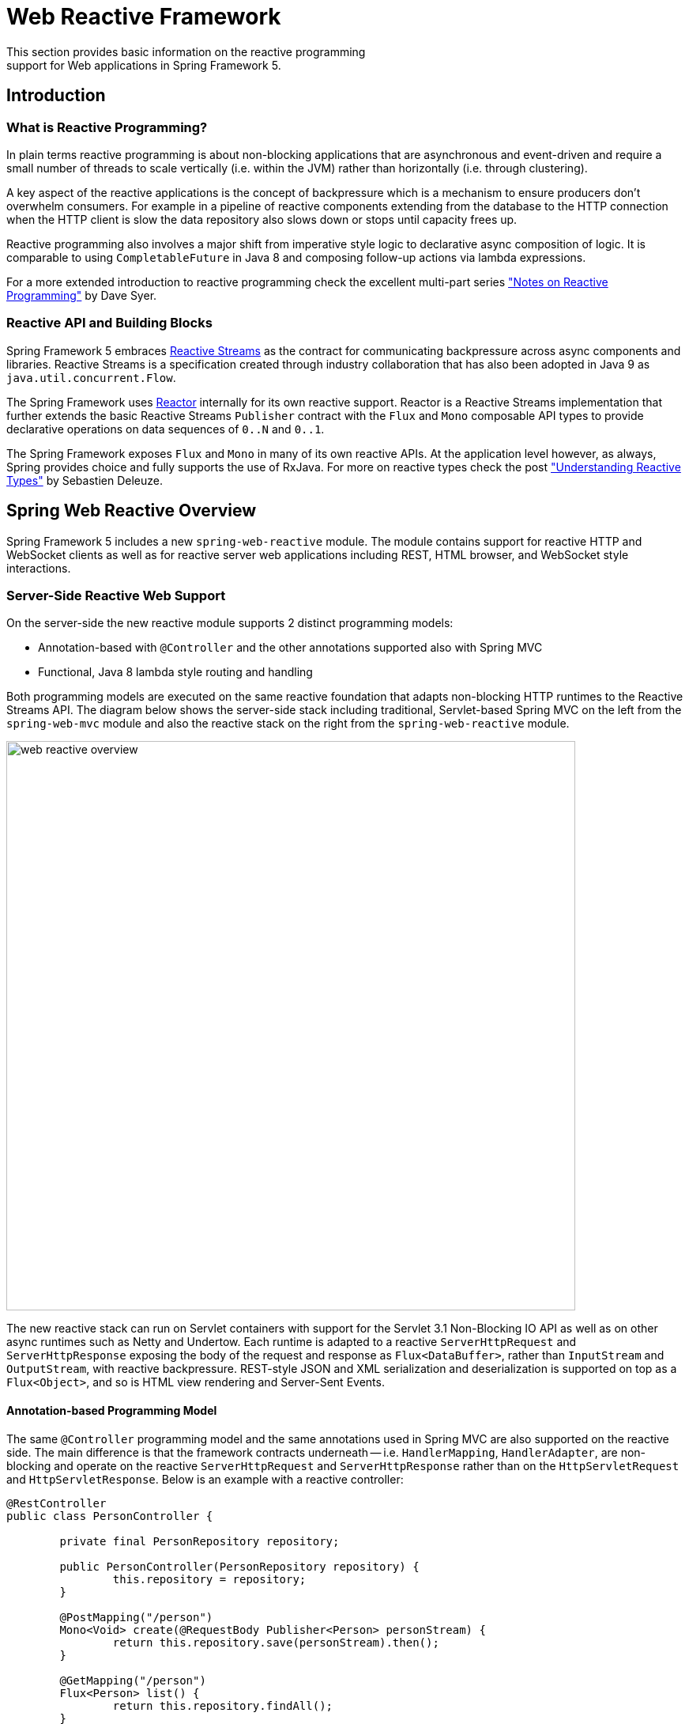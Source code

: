 [[web-reactive]]
= Web Reactive Framework
This section provides basic information on the reactive programming
support for Web applications in Spring Framework 5.


[[web-reactive-intro]]
== Introduction


[[web-reactive-programming]]
=== What is Reactive Programming?

In plain terms reactive programming is about non-blocking applications that are asynchronous
and event-driven and require a small number of threads to scale vertically (i.e. within the
JVM) rather than horizontally (i.e. through clustering).

A key aspect of the reactive applications is the concept of backpressure which is
a mechanism to ensure producers don't overwhelm consumers. For example in a pipeline
of reactive components extending from the database to the HTTP connection when the
HTTP client is slow the data repository also slows down or stops until capacity frees up.

Reactive programming also involves a major shift from imperative style logic
to declarative async composition of logic. It is comparable to using `CompletableFuture`
in Java 8 and composing follow-up actions via lambda expressions.

For a more extended introduction to reactive programming check the excellent multi-part series
https://spring.io/blog/2016/06/07/notes-on-reactive-programming-part-i-the-reactive-landscape["Notes on Reactive Programming"]
by Dave Syer.


[[web-reactive-api]]
=== Reactive API and Building Blocks

Spring Framework 5 embraces
https://github.com/reactive-streams/reactive-streams-jvm#reactive-streams[Reactive Streams]
as the contract for communicating backpressure across async components and
libraries. Reactive Streams is a specification created through industry collaboration that
has also been adopted in Java 9 as `java.util.concurrent.Flow`.

The Spring Framework uses https://projectreactor.io/[Reactor] internally for its own
reactive support. Reactor is a Reactive Streams implementation that further extends the
basic Reactive Streams `Publisher` contract with the `Flux` and `Mono` composable API
types to provide declarative operations on data sequences of `0..N` and `0..1`.

The Spring Framework exposes `Flux` and `Mono` in many of its own reactive APIs.
At the application level however, as always, Spring provides choice and fully supports
the use of RxJava. For more on reactive types check the post
https://spring.io/blog/2016/04/19/understanding-reactive-types["Understanding Reactive Types"]
by Sebastien Deleuze.


[[web-reactive-feature-overview]]
== Spring Web Reactive Overview

Spring Framework 5 includes a new `spring-web-reactive` module. The module contains support
for reactive HTTP and WebSocket clients as well as for reactive server web applications
including REST, HTML browser, and WebSocket style interactions.

[[web-reactive-server]]
=== Server-Side Reactive Web Support

On the server-side the new reactive module supports 2 distinct programming models:

* Annotation-based with `@Controller` and the other annotations supported also with Spring MVC
* Functional, Java 8 lambda style routing and handling

Both programming models are executed on the same reactive foundation that adapts
non-blocking HTTP runtimes to the Reactive Streams API. The diagram
below shows the server-side stack including traditional, Servlet-based
Spring MVC on the left from the `spring-web-mvc` module and also the
reactive stack on the right from the `spring-web-reactive` module.

image::images/web-reactive-overview.png[width=720]

The new reactive stack can run on Servlet containers with support for the
Servlet 3.1 Non-Blocking IO API as well as on other async runtimes such as
Netty and Undertow. Each runtime is adapted to a reactive
`ServerHttpRequest` and `ServerHttpResponse` exposing the body of the
request and response as `Flux<DataBuffer>`, rather than
`InputStream` and `OutputStream`, with reactive backpressure.
REST-style JSON and XML serialization and deserialization is supported on top
as a `Flux<Object>`, and so is HTML view rendering and Server-Sent Events.

[[web-reactive-server-annotation]]
==== Annotation-based Programming Model

The same `@Controller` programming model and the same annotations used in Spring MVC
are also supported on the reactive side. The main difference is that the framework
contracts underneath -- i.e. `HandlerMapping`, `HandlerAdapter`, are
non-blocking and operate on the reactive `ServerHttpRequest` and `ServerHttpResponse`
rather than on the `HttpServletRequest` and `HttpServletResponse`.
Below is an example with a reactive controller:

[source,java,indent=0]
[subs="verbatim,quotes"]
----
@RestController
public class PersonController {

	private final PersonRepository repository;

	public PersonController(PersonRepository repository) {
		this.repository = repository;
	}

	@PostMapping("/person")
	Mono<Void> create(@RequestBody Publisher<Person> personStream) {
		return this.repository.save(personStream).then();
	}

	@GetMapping("/person")
	Flux<Person> list() {
		return this.repository.findAll();
	}

	@GetMapping("/person/{id}")
	Mono<Person> findById(@PathVariable String id) {
		return this.repository.findOne(id);
	}
}
----

[[web-reactive-server-functional]]
==== Functional Programming Model

The functional programming model uses Java 8 lambda style routing and request
handling instead of annotations. The main API contracts are functional interfaces named
`RouterFunction` and `HandlerFunction`. They are simple but powerful building blocks
for creating web applications. Below is an example of functional request handling:

[source,java,indent=0]
[subs="verbatim,quotes"]
----
PersonRepository repository = ...

RouterFunctions
	.route(GET("/person/{id}").and(accept(APPLICATION_JSON)), request -> {
		int personId = Integer.valueOf(request.pathVariable("id"));
		Mono<ServerResponse> notFound = ServerResponse.notFound().build();
		return repository.findOne(personId)
				.then(person -> ServerResponse.ok().body(Mono.just(person), Person.class))
				.otherwiseIfEmpty(notFound);
	})
	.andRoute(GET("/person").and(accept(APPLICATION_JSON)), request ->
			ServerResponse.ok().body(repository.findAll(), Person.class))
	.andRoute(POST("/person").and(contentType(APPLICATION_JSON)), request ->
			ServerResponse.ok().build(repository.save(request.bodyToMono(Person.class))));
----

For more on the functional programming model see the
https://spring.io/blog/2016/09/22/new-in-spring-5-functional-web-framework[M3 release blog post].


[[web-reactive-client]]
=== Client-Side Reactive Web Support

Spring Framework 5 includes a functional, reactive `WebClient` that offers a fully
non-blocking and reactive alternative to the `RestTemplate`. It exposes network
input and output as a reactive `ClientHttpRequest` and `ClientHttpRespones` where
the body of the request and response is a `Flux<DataBuffer>` rather than an
`InputStream` and `OutputStream`. In addition it supports the same reactive JSON, XML,
and SSE serialization mechanism as on the server side so you can work with typed objects.
Below is an example of using the `WebClient` which requires a `ClientHttpConnector`
implementation to plug in a specific HTTP client such as Reactor Netty:

[source,java,indent=0]
[subs="verbatim,quotes"]
----
WebClient client = WebClient.create(new ReactorClientHttpConnector());

ClientRequest<Void> request = ClientRequest
		.GET("http://example.com/accounts/{id}", 1L)
		.accept(APPLICATION_JSON)
		.build();

Mono<Account> account = client
		.exchange(request)
		.then(response -> response.bodyToMono(Account.class));
----


[NOTE]
====
The `AsyncRestTemplate` also supports non-blocking interactions. The main difference
is it can't support non-blocking streaming, like for example
https://dev.twitter.com/streaming/overview[Twitter one], because fundamentally it's
still based and relies on `InputStream` and `OutputStream`.
====


[[web-reactive-http-body]]
=== Encoding and Decoding the Request and Response Body

The `spring-core` module provides reactive `Encoder` and `Decoder` contracts
that enable the serialization of a `Flux` of bytes to and from typed objects.
The `spring-web` module adds JSON (Jackson) and XML (JAXB) implementations for use in
web applications as well as others for SSE streaming and zero-copy file transfer.

For example the request body can be one of the following way and it will be decoded
automatically in both the annotation and the functional programming models:

* `Account account` -- the account is deserialized without blocking before the controller is invoked.
* `Mono<Account> account` -- the controller can use the `Mono` to declare logic to be executed after the account is deserialized.
* `Single<Account> account` -- same as with `Mono` but using RxJava
* `Flux<Account> accounts` -- input streaming scenario.
* `Observable<Account> accounts` -- input streaming with RxJava.

The response body can be one of the following:

* `Mono<Account>` -- serialize without blocking the given Account when the `Mono` completes.
* `Single<Account>` -- same but using RxJava.
* `Flux<Account>` -- streaming scenario, possibly SSE depending on the requested content type.
* `Observable<Account>` -- same but using RxJava `Observable` type.
* `Flowable<Account>` -- same but using RxJava 2 `Flowable` type.
* `Flux<ServerSentEvent>` -- SSE streaming.
* `Mono<Void>` -- request handling completes when the `Mono` completes.
* `Account` -- serialize without blocking the given Account; implies a synchronous, non-blocking controller method.
* `void` -- specific to the annotation-based programming model, request handling completes
when the method returns; implies a synchronous, non-blocking controller method.

[[web-reactive-websocket-support]]
=== Reactive WebSocket Support

The Spring Framework 5 `spring-web-reactive` module includes reactive WebSocket
client and server support. Both client and server are supported on the Java WebSocket API
(JSR-356), Jetty, Undertow, Reactor Netty, and RxNetty.

On the server side, declare a `WebSocketHandlerAdapter` and then simply add
mappings to `WebSocketHandler`-based endpoints:

[source,java,indent=0]
[subs="verbatim,quotes"]
----
@Bean
public HandlerMapping webSocketMapping() {
	Map<String, WebSocketHandler> map = new HashMap<>();
	map.put("/foo", new FooWebSocketHandler());
	map.put("/bar", new BarWebSocketHandler());

	SimpleUrlHandlerMapping mapping = new SimpleUrlHandlerMapping();
	mapping.setUrlMap(map);
	return mapping;
}

@Bean
public WebSocketHandlerAdapter handlerAdapter() {
	return new WebSocketHandlerAdapter();
}
----

On the client side create a `WebSocketClient` for one of the supported libraries
listed above:

[source,java,indent=0]
[subs="verbatim,quotes"]
----
WebSocketClient client = new ReactorNettyWebSocketClient();
client.execute("ws://localhost:8080/echo"), session -> {... }).blockMillis(5000);
----





[[web-reactive-getting-started]]
== Getting Started


[[web-reactive-getting-started-boot]]
=== Spring Boot Starter

The
https://github.com/bclozel/spring-boot-web-reactive#spring-boot-web-reactive-starter[Spring Boot Web Reactive starter]
available via http://start.spring.io is the fastest way to get started.
It does all that's necessary so you to start writing `@Controller` classes
just like with Spring MVC. Simply go to http://start.spring.io, choose
version 2.0.0.BUILD-SNAPSHOT, and type reactive in the dependencies box.
By default the starter runs with Tomcat but the dependencies can be changed as usual with Spring Boot to switch to a different runtime.
See the
https://github.com/bclozel/spring-boot-web-reactive#spring-boot-web-reactive-starter[starter]
page for more details and instruction

There is no Spring Boot Starter for the functional programming model yet but
it's very easy to try it out. See the next section on "Manual Bootstrapping".

[[web-reactive-getting-started-manual]]
=== Manual Bootstrapping

This section outlines the steps to get up and running manually.

For dependencies start with `spring-web-reactive` and `spring-context`.
Then add `jackson-databind` and `io.netty:netty-buffer`
(temporarily see https://jira.spring.io/browse/SPR-14528[SPR-14528]) for JSON support.
Lastly add the dependencies for one of the supported runtimes:

* Tomcat -- `org.apache.tomcat.embed:tomcat-embed-core`
* Jetty -- `org.eclipse.jetty:jetty-server` and `org.eclipse.jetty:jetty-servlet`
* Reactor Netty -- `io.projectreactor.ipc:reactor-netty`
* RxNetty -- `io.reactivex:rxnetty-common` and `io.reactivex:rxnetty-http`
* Undertow -- `io.undertow:undertow-core`

For the **annotation-based programming model** bootstrap with:
[source,java,indent=0]
[subs="verbatim,quotes"]
----
ApplicationContext context = new AnnotationConfigApplicationContext(DelegatingWebReactiveConfiguration.class);  // (1)
HttpHandler handler = DispatcherHandler.toHttpHandler(context);  // (2)
----

The above loads default Spring Web Reactive config (1), then creates a
`DispatcherHandler`, the main class driving request processing (2), and adapts
it to `HttpHandler` -- the lowest level Spring abstraction for reactive HTTP request handling.

For the **functional programming model** bootstrap as follows:
[source,java,indent=0]
[subs="verbatim,quotes"]
----
ApplicationContext context = new AnnotationConfigApplicationContext(); // (1)
context.registerBean(FooBean.class, () -> new FooBeanImpl()); // (2)
context.registerBean(BarBean.class); // (3)

HttpHandler handler = WebHttpHandlerBuilder
		.webHandler(RouterFunctions.toHttpHandler(...))
		.applicationContext(context)
		.build(); // (4)
----

The above creates an `AnnotationConfigApplicationContext` instance (1) that can take advantage
of the new functional bean registration API (2) to register beans using a Java 8 `Supplier`
or just by specifying its class (3). The `HttpHandler` is created using `WebHttpHandlerBuilder` (4).

The `HttpHandler` can then be installed in one of the supported runtimes:

[source,java,indent=0]
[subs="verbatim,quotes"]
----
// Tomcat and Jetty (also see notes below)
HttpServlet servlet = new ServletHttpHandlerAdapter(handler);
...

// Reactor Netty
ReactorHttpHandlerAdapter adapter = new ReactorHttpHandlerAdapter(handler);
HttpServer.create(host, port).newHandler(adapter).onClose().block();

// RxNetty
RxNettyHttpHandlerAdapter adapter = new RxNettyHttpHandlerAdapter(handler);
HttpServer server = HttpServer.newServer(new InetSocketAddress(host, port));
server.startAndAwait(adapter);

// Undertow
UndertowHttpHandlerAdapter adapter = new UndertowHttpHandlerAdapter(handler);
Undertow server = Undertow.builder().addHttpListener(port, host).setHandler(adapter).build();
server.start();
----

[NOTE]
====
For Servlet containers especially with WAR deployment you can use the
`AbstractAnnotationConfigDispatcherHandlerInitializer` which as a
`WebApplicationInitializer` and is auto-detected by Servlet containers.
It takes care of registering the `ServletHttpHandlerAdapter` as shown above.
You will need to implement one abstract method in order to point to your
Spring configuration.
====

[[web-reactive-getting-started-examples]]
=== Examples

You will find code examples useful to build your own Spring Web Reactive application in these projects:

* https://github.com/bclozel/spring-boot-web-reactive[Spring Boot Web Reactive Starter]: sources of the reactive starter available at http://start.spring.io
* https://github.com/poutsma/web-function-sample[Functional programming model sample]
* https://github.com/sdeleuze/spring-reactive-playground[Spring Reactive Playground]: plaground for most Spring Web Reactive features
* https://github.com/reactor/projectreactor.io/tree/spring-functional[Reactor website]: the `spring-functional` branch is a Spring Web Reactive functional web application
* https://github.com/bclozel/spring-reactive-university[Spring Reactive University]: live-coded project from https://www.youtube.com/watch?v=Cj4foJzPF80[this Devoxx BE 2106 university talk]
* https://github.com/thymeleaf/thymeleafsandbox-biglist-reactive[Reactive Thymeleaf Sandbox]
* https://github.com/mix-it/mixit/[Mix-it 2017 website]: Kotlin + Reactive + Functional web and bean registration API application
* https://github.com/simonbasle/reactor-by-example[Reactor by example]: code snippets coming from this https://www.infoq.com/articles/reactor-by-example[InfoQ article]
* https://github.com/spring-projects/spring-framework/tree/master/spring-web-reactive/src/test/java/org/springframework/web/reactive/result/method/annotation[Spring Web Reactive integration tests]: various features tested with Reactor https://projectreactor.io/docs/test/release/api/index.html?reactor/test/StepVerifier.html[`StepVerifier`]
